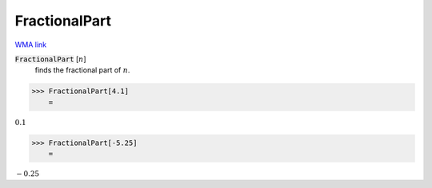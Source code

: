 FractionalPart
==============

`WMA link <https://reference.wolfram.com/language/ref/FractionalPart.html>`_


:code:`FractionalPart` [:math:`n`]
    finds the fractional part of :math:`n`.





>>> FractionalPart[4.1]
    =

:math:`0.1`


>>> FractionalPart[-5.25]
    =

:math:`-0.25`



